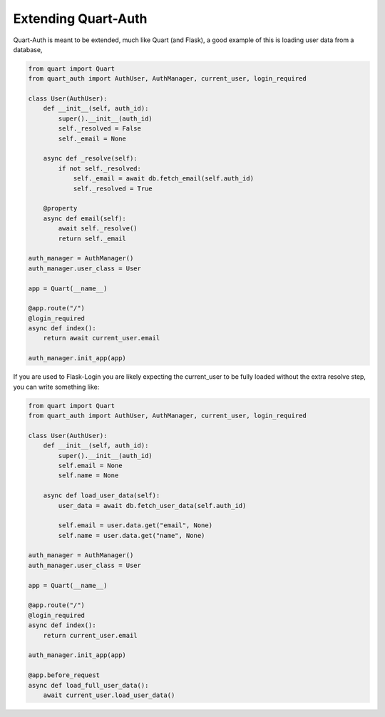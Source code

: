 .. _extending:

Extending Quart-Auth
====================

Quart-Auth is meant to be extended, much like Quart (and Flask), a
good example of this is loading user data from a database,

.. code-block:: python

    from quart import Quart
    from quart_auth import AuthUser, AuthManager, current_user, login_required

    class User(AuthUser):
        def __init__(self, auth_id):
            super().__init__(auth_id)
            self._resolved = False
            self._email = None

        async def _resolve(self):
            if not self._resolved:
                self._email = await db.fetch_email(self.auth_id)
                self._resolved = True

        @property
        async def email(self):
            await self._resolve()
            return self._email

    auth_manager = AuthManager()
    auth_manager.user_class = User

    app = Quart(__name__)

    @app.route("/")
    @login_required
    async def index():
        return await current_user.email

    auth_manager.init_app(app)

If you are used to Flask-Login you are likely expecting the current_user 
to be fully loaded without the extra resolve step, you can write 
something like:

.. code-block:: python

    from quart import Quart
    from quart_auth import AuthUser, AuthManager, current_user, login_required

    class User(AuthUser):
        def __init__(self, auth_id):
            super().__init__(auth_id)
            self.email = None
            self.name = None

        async def load_user_data(self):
            user_data = await db.fetch_user_data(self.auth_id)
            
            self.email = user.data.get("email", None)
            self.name = user.data.get("name", None)            

    auth_manager = AuthManager()
    auth_manager.user_class = User

    app = Quart(__name__)

    @app.route("/")
    @login_required
    async def index():
        return current_user.email

    auth_manager.init_app(app)
    
    @app.before_request
    async def load_full_user_data():
        await current_user.load_user_data()
